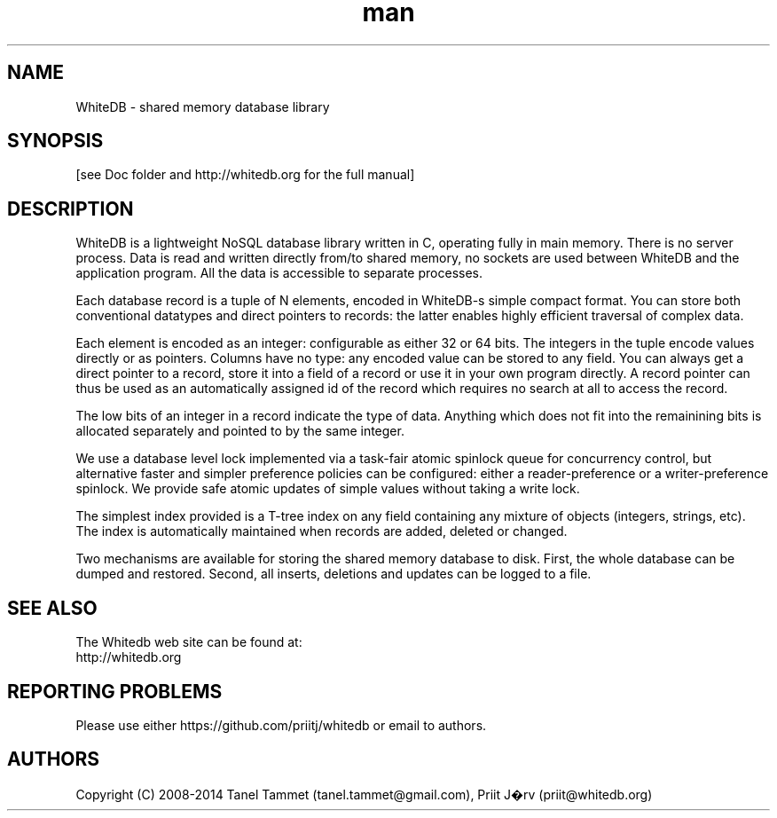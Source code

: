 .\" Manpage for whitedb.
.\" Contact tane.tammet@gmail.com to correct errors or typos.
.TH man 7 "27 Jan 2014" "0.7" "whitedb man page"
.SH NAME
WhiteDB \- shared memory database library
.SH SYNOPSIS
[see Doc folder and http://whitedb.org for the full manual]
.SH DESCRIPTION
WhiteDB is a lightweight NoSQL database library written in C, operating fully in main memory. 
There is no server process. Data is read and written directly from/to shared memory,
no sockets are used between WhiteDB and the application program. All
the data is accessible to separate processes.

Each database record is a tuple of N elements, encoded in WhiteDB-s simple compact format.
You can store both conventional datatypes and direct pointers to records: 
the latter enables highly efficient traversal of complex data. 

Each element is encoded as an integer: configurable as either 32 or 64 bits. 
The integers in the tuple encode values directly or as pointers. 
Columns have no type: any encoded value can be stored to any field.
You can always get a direct pointer to a record, store it into a field of a record or
use it in your own program directly. A record pointer can thus be used as an automatically
assigned id of the record which requires no search at all to access the record.

The low bits of an integer in a record indicate the type of data. 
Anything which does not fit into the remainining bits is allocated 
separately and pointed to by the same integer. 

We use a database level lock implemented via a task-fair 
atomic spinlock queue for concurrency control, 
but alternative faster and simpler preference policies can be configured: 
either a reader-preference or a writer-preference spinlock. 
We provide safe atomic updates of simple values without taking a write lock. 

The simplest index provided is a T-tree index on any field 
containing any mixture of objects (integers, strings, etc).
The index is automatically maintained when records are added, deleted or changed. 

Two mechanisms are available for storing the shared memory database to disk.
First, the whole database can be dumped and restored. 
Second, all inserts, deletions and updates can be logged to a file.

.SH SEE ALSO
The Whitedb web site can be found at:
              http://whitedb.org
.SH REPORTING PROBLEMS
Please use either https://github.com/priitj/whitedb or email to authors.
.SH AUTHORS
Copyright (C) 2008-2014 Tanel Tammet (tanel.tammet@gmail.com), Priit J�rv (priit@whitedb.org)


